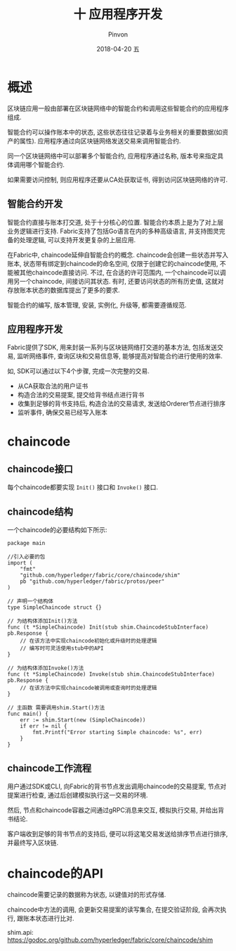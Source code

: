 #+TITLE:       十 应用程序开发
#+AUTHOR:      Pinvon
#+EMAIL:       pinvon@Inspiron
#+DATE:        2018-04-20 五
#+URI:         /blog/%y/%m/%d/十-应用程序开发
#+KEYWORDS:    <TODO: insert your keywords here>
#+TAGS:        BlockChain
#+LANGUAGE:    en
#+OPTIONS:     H:3 num:nil toc:t \n:nil ::t |:t ^:nil -:nil f:t *:t <:t
#+DESCRIPTION: <TODO: insert your description here>

* 概述

区块链应用一般由部署在区块链网络中的智能合约和调用这些智能合约的应用程序组成.

智能合约可以操作账本中的状态, 这些状态往往记录着与业务相关的重要数据(如资产的属性). 应用程序通过向区块链网络发送交易来调用智能合约. 

同一个区块链网络中可以部署多个智能合约, 应用程序通过名称, 版本号来指定具体调用哪个智能合约.

如果需要访问控制, 则应用程序还要从CA处获取证书, 得到访问区块链网络的许可.

** 智能合约开发

智能合约直接与账本打交道, 处于十分核心的位置. 智能合约本质上是为了对上层业务逻辑进行支持. Fabric支持了包括Go语言在内的多种高级语言, 并支持图灵完备的处理逻辑, 可以支持开发更复杂的上层应用.

在Fabric中, chaincode延伸自智能合约的概念. chaincode会创建一些状态并写入账本, 状态带有绑定到chaincode的命名空间, 仅限于创建它的chaincode使用, 不能被其他chaincode直接访问. 不过, 在合适的许可范围内, 一个chaincode可以调用另一个chaincode, 间接访问其状态. 有时, 还要访问状态的所有历史值, 这就对存放账本状态的数据库提出了更多的要求.

智能合约的编写, 版本管理, 安装, 实例化, 升级等, 都需要遵循规范.

** 应用程序开发

Fabric提供了SDK, 用来封装一系列与区块链网络打交道的基本方法, 包括发送交易, 监听网络事件, 查询区块和交易信息等, 能够提高对智能合约进行使用的效率.

如, SDK可以通过以下4个步骤, 完成一次完整的交易.
- 从CA获取合法的用户证书
- 构造合法的交易提案, 提交给背书结点进行背书
- 收集到足够的背书支持后, 构造合法的交易请求, 发送给Orderer节点进行排序
- 监听事件, 确保交易已经写入账本

* chaincode

** chaincode接口

每个chaincode都要实现 =Init()= 接口和 =Invoke()= 接口.

** chaincode结构

一个chaincode的必要结构如下所示:

#+BEGIN_SRC Golang
package main

//引入必要的包
import (
	"fmt"
	"github.com/hyperledger/fabric/core/chaincode/shim"
	pb "github.com/hyperledger/fabric/protos/peer"
)

// 声明一个结构体
type SimpleChaincode struct {}

// 为结构体添加Init()方法
func (t *SimpleChaincode) Init(stub shim.ChaincodeStubInterface) pb.Response {
	// 在该方法中实现chaincode初始化或升级时的处理逻辑
	// 编写时可灵活使用stub中的API
}

// 为结构体添加Invoke()方法
func (t *SimpleChaincode) Invoke(stub shim.ChaincodeStubInterface) pb.Response {
	// 在该方法中实现chaincode被调用或查询时的处理逻辑
}

// 主函数 需要调用shim.Start()方法
func main() {
	err := shim.Start(new (SimpleChaincode))
	if err != nil {
		fmt.Printf("Error starting Simple chaincode: %s", err)
	}
}
#+END_SRC

** chaincode工作流程

用户通过SDK或CLI, 向Fabric的背书节点发出调用chaincode的交易提案, 节点对提案进行检查, 通过后创建模拟执行这一交易的环境. 

然后, 节点和chaincode容器之间通过gRPC消息来交互, 模拟执行交易, 并给出背书结论.

客户端收到足够的背书节点的支持后, 便可以将这笔交易发送给排序节点进行排序, 并最终写入区块链.

* chaincode的API

chaincode需要记录的数据称为状态, 以键值对的形式存储.

chaincode中方法的调用, 会更新交易提案的读写集合, 在提交验证阶段, 会再次执行, 跟账本状态进行比对.

shim.api: https://godoc.org/github.com/hyperledger/fabric/core/chaincode/shim

